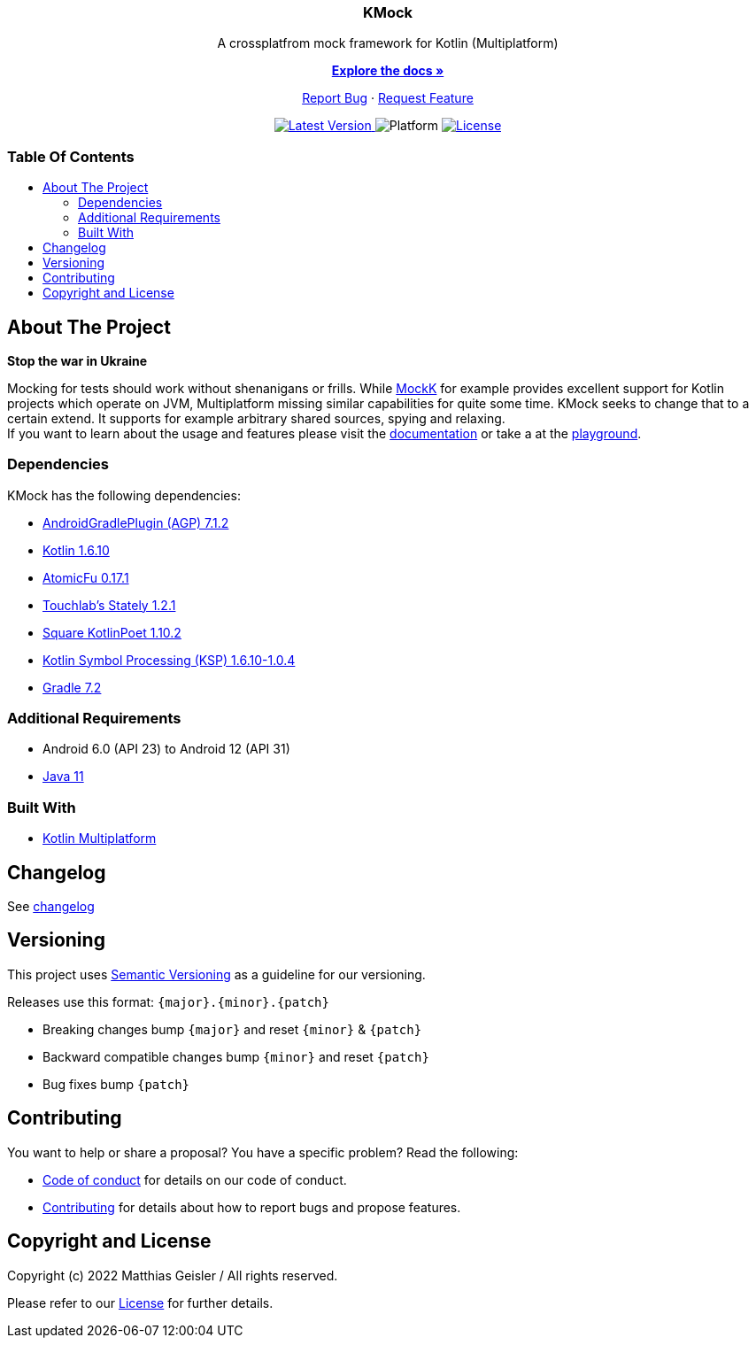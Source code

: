 = KMock
:link-base: https://github.com/bitPogo/
:link-repository: {link-base}kmock/
:project-version: 0.1.0
:doctype: article
:!showtitle:
:toc: macro
:toclevels: 2
:toc-title:
:icons: font
:imagesdir: assets/images
:lang: en
ifdef::env-github[]
:warning-caption: :warning:
:caution-caption: :fire:
:important-caption: :exclamation:
:note-caption: :paperclip:
:tip-caption: :bulb:
endif::[]

++++
<div align="center">
    <p><!-- PROJECT TITLE -->
        <h3>KMock</h3>
    </p>
    <p><!-- PROJECT DESCRIPTION -->
        A crossplatfrom mock framework for Kotlin (Multiplatform)
    </p>
    <p><!-- PROJECT DOCUMENTATION -->
        <a href="/docs/Index.adoc"><strong>Explore the docs »</strong></a>
    </p>
    <p><!-- PROJECT ISSUES/FEATURES -->
        <a href="https://github.com/bitPogo/kmock/issues">Report Bug</a>
        ·
        <a href="https://github.com/bitPogo/kmock/issues">Request Feature</a>
    </p>
    <p><!-- PROJECT BADGES see badges.adoc how to change them -->
        <!--<a href="https://github.com/bitPogo/kmock/releases">
            <img src="assets/images/badge-release-latest.svg" alt="Latest release"/>
        </a>//-->
        <a href="https://github.com/bitPogo/kmock/actions">
            <img src="https://github.com/bitPogo/kmock/actions/workflows/ci-latest-version.yml/badge.svg" alt="Latest Version"/>
        </a>
        <a>
            <img src="assets/images/badge-platform-support.svg" alt="Platform"/>
        </a>
        <a href="LICENSE">
            <img src="assets/images/badge-license.svg" alt="License"/>
        </a>
    </p>
</div>
++++

[discrete]
=== Table Of Contents

toc::[]

== About The Project

*Stop the war in Ukraine*

Mocking for tests should work without shenanigans or frills.
While link:https://mockk.io/[MockK] for example provides excellent support for Kotlin projects which operate on JVM, Multiplatform missing similar capabilities for quite some time.
KMock seeks to change that to a certain extend.
It supports for example arbitrary shared sources, spying and relaxing. +
If you want to learn about the usage and features please visit the link:{link-repository}/docs/chapters/QuickStarter.adoc[documentation] or
take a at the link:{link-base}kmock-playground[playground].

=== Dependencies

KMock has the following dependencies:

* link:https://developer.android.com/studio/releases/gradle-plugin[AndroidGradlePlugin (AGP) 7.1.2]
* link:https://kotlinlang.org/docs/releases.html[Kotlin 1.6.10]
* link:https://github.com/Kotlin/kotlinx.atomicfu[AtomicFu 0.17.1]
* link:https://github.com/touchlab/Stately[Touchlab's Stately 1.2.1]
* link:https://square.github.io/kotlinpoet/[Square KotlinPoet 1.10.2]
* link:https://github.com/google/ksp[Kotlin Symbol Processing (KSP) 1.6.10-1.0.4]
* link:https://gradle.org/[Gradle 7.2]

=== Additional Requirements

* Android 6.0 (API 23) to Android 12 (API 31)
* link:https://adoptopenjdk.net/?variant=openjdk11&jvmVariant=hotspot[Java 11]

=== Built With

* link:https://kotlinlang.org/docs/reference/mpp-intro.html[Kotlin Multiplatform]

== Changelog

See link:CHANGELOG.adoc[changelog]

== Versioning

This project uses http://semver.org/[Semantic Versioning] as a guideline for our versioning.

Releases use this format: `{major}.{minor}.{patch}`

* Breaking changes bump `{major}` and reset `{minor}` & `{patch}`
* Backward compatible changes bump `{minor}` and reset `{patch}`
* Bug fixes bump `{patch}`

== Contributing

You want to help or share a proposal? You have a specific problem? Read the following:

* link:CODE-OF-CONDUCT.adoc[Code of conduct] for details on our code of conduct.
* link:CONTRIBUTING.adoc[Contributing] for details about how to report bugs and propose features.

== Copyright and License

Copyright (c) 2022 Matthias Geisler / All rights reserved.

Please refer to our link:LICENSE[License] for further details.
